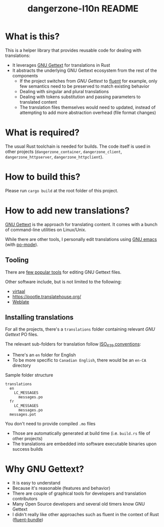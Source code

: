 #+TITLE: dangerzone-l10n README

* What is this?

This is a helper library that provides reusable code for dealing with translations:
- It leverages [[https://www.gnu.org/software/gettext/][GNU Gettext]] for translations in Rust
- It abstracts the underlying GNU Gettext ecosystem from the rest of the components
  - If the project switches from /GNU Gettext/ to [[https://projectfluent.org/][fluent]] for example, only few semantics need to be preserved to match existing behavior
  - Dealing with singular and plural translations
  - Dealing with tokens substitution and passing parameters to translated content
  - The translation files themselves would need to updated, instead of attempting to add more abstraction overhead (file format changes)

* What is required?

The usual Rust toolchain is needed for builds. The code itself is used in other projects (=dangerzone_container=, =dangerzone_client=, =dangerzone_httpserver=, =dangerzone_httpclient=).

* How to build this?

Please run =cargo build= at the root folder of this project.

* How to add new translations?

[[https://www.gnu.org/software/gettext/][GNU Gettext]] is the approach for translating content. It comes with a bunch of command-line utilities on Linux/Unix.

While there are other tools, I personally edit translations using [[https://www.gnu.org/software/emacs/][GNU emacs]] (with [[https://www.emacswiki.org/emacs/PoMode][po-mode]]).

** Tooling

There are [[https://www.gnu.org/software/trans-coord/manual/web-trans/html_node/PO-Editors.html][few popular tools]] for editing GNU Gettext files.

Other software include, but is not limited to the following:
- [[https://virtaal.translatehouse.org/][virtaal]]
- [[https://pootle.translatehouse.org/]]
- [[https://docs.weblate.org/no/latest/devel/gettext.html][Weblate]]
  
** Installing translations

For all the projects, there's a =translations= folder containing relevant /GNU Gettext/ PO files.

The relevant sub-folders for translation follow [[https://en.wikipedia.org/wiki/List_of_ISO_639-1_codes][ISO_639 conventions]]:
- There's an =en= folder for English
- To be more specific to =Canadian English=, there would be an =en-CA= directory

Sample folder structure

#+begin_src text
  translations
    en
      LC_MESSAGES
        messages.po
    fr
      LC_MESSAGES
        messages.po
    messages.pot
#+end_src

You don't need to provide compiled =.mo= files
- Those are automatically generated at build time (i.e. =build.rs= file of other projects)
- The translations are embedded into software executable binaries upon success builds

* Why GNU Gettext?

- It is easy to understand
- Because it's reasonable (features and behavior)
- There are couple of graphical tools for developers and translation contributors
- Many Open Source developers and several old timers know GNU Gettext
- I didn't really like other approaches such as fluent in the context of Rust ([[https://docs.rs/fluent-bundle/0.15.2/fluent_bundle/][fluent-bundle]])
